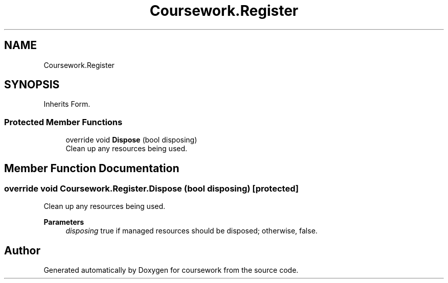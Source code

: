 .TH "Coursework.Register" 3 "Version final" "coursework" \" -*- nroff -*-
.ad l
.nh
.SH NAME
Coursework.Register
.SH SYNOPSIS
.br
.PP
.PP
Inherits Form\&.
.SS "Protected Member Functions"

.in +1c
.ti -1c
.RI "override void \fBDispose\fP (bool disposing)"
.br
.RI "Clean up any resources being used\&. "
.in -1c
.SH "Member Function Documentation"
.PP 
.SS "override void Coursework\&.Register\&.Dispose (bool disposing)\fR [protected]\fP"

.PP
Clean up any resources being used\&. 
.PP
\fBParameters\fP
.RS 4
\fIdisposing\fP true if managed resources should be disposed; otherwise, false\&.
.RE
.PP


.SH "Author"
.PP 
Generated automatically by Doxygen for coursework from the source code\&.
